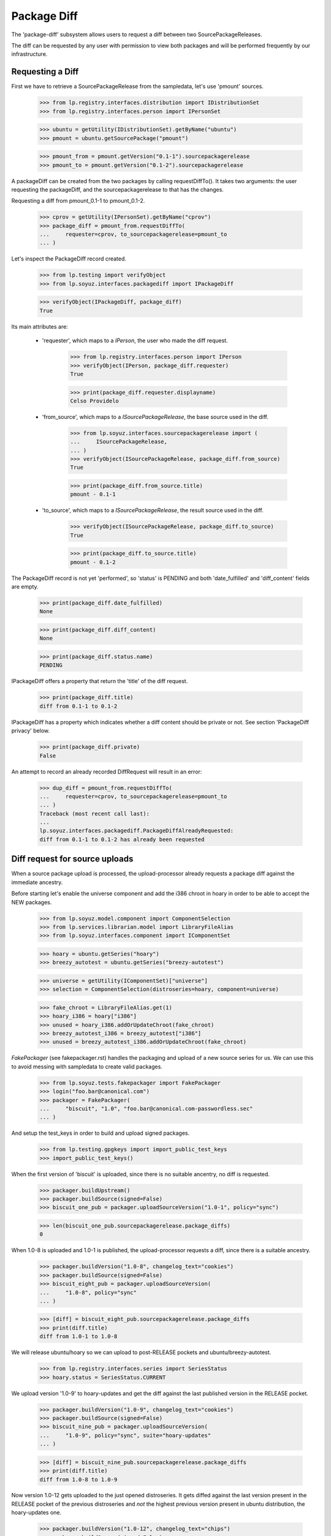 Package Diff
============

The 'package-diff' subsystem allows users to request a diff between
two SourcePackageReleases.

The diff can be requested by any user with permission to view both
packages and will be performed frequently by our infrastructure.


Requesting a Diff
-----------------

First we have to retrieve a SourcePackageRelease from the sampledata,
let's use 'pmount' sources.

    >>> from lp.registry.interfaces.distribution import IDistributionSet
    >>> from lp.registry.interfaces.person import IPersonSet

    >>> ubuntu = getUtility(IDistributionSet).getByName("ubuntu")
    >>> pmount = ubuntu.getSourcePackage("pmount")

    >>> pmount_from = pmount.getVersion("0.1-1").sourcepackagerelease
    >>> pmount_to = pmount.getVersion("0.1-2").sourcepackagerelease

A packageDiff can be created from the two packages by calling
requestDiffTo(). It takes two arguments: the user requesting the
packageDiff, and the sourcepackagerelease to that has the changes.

Requesting a diff from pmount_0.1-1 to pmount_0.1-2.

    >>> cprov = getUtility(IPersonSet).getByName("cprov")
    >>> package_diff = pmount_from.requestDiffTo(
    ...     requester=cprov, to_sourcepackagerelease=pmount_to
    ... )

Let's inspect the PackageDiff record created.

    >>> from lp.testing import verifyObject
    >>> from lp.soyuz.interfaces.packagediff import IPackageDiff

    >>> verifyObject(IPackageDiff, package_diff)
    True

Its main attributes are:

 * 'requester', which maps to a `IPerson`, the user who made the diff
   request.

    >>> from lp.registry.interfaces.person import IPerson
    >>> verifyObject(IPerson, package_diff.requester)
    True

    >>> print(package_diff.requester.displayname)
    Celso Providelo

 * 'from_source', which maps to a `ISourcePackageRelease`, the base
   source used in the diff.

    >>> from lp.soyuz.interfaces.sourcepackagerelease import (
    ...     ISourcePackageRelease,
    ... )
    >>> verifyObject(ISourcePackageRelease, package_diff.from_source)
    True

    >>> print(package_diff.from_source.title)
    pmount - 0.1-1

 * 'to_source', which maps to a `ISourcePackageRelease`, the result
   source used in the diff.

    >>> verifyObject(ISourcePackageRelease, package_diff.to_source)
    True

    >>> print(package_diff.to_source.title)
    pmount - 0.1-2

The PackageDiff record is not yet 'performed', so 'status' is PENDING
and both 'date_fulfilled' and 'diff_content' fields are empty.

    >>> print(package_diff.date_fulfilled)
    None

    >>> print(package_diff.diff_content)
    None

    >>> print(package_diff.status.name)
    PENDING

IPackageDiff offers a property that return the 'title' of the diff
request.

    >>> print(package_diff.title)
    diff from 0.1-1 to 0.1-2

IPackageDiff has a property which indicates whether a diff content
should be private or not. See section 'PackageDiff privacy' below.

    >>> print(package_diff.private)
    False

An attempt to record an already recorded DiffRequest will result in an
error:

    >>> dup_diff = pmount_from.requestDiffTo(
    ...     requester=cprov, to_sourcepackagerelease=pmount_to
    ... )
    Traceback (most recent call last):
    ...
    lp.soyuz.interfaces.packagediff.PackageDiffAlreadyRequested:
    diff from 0.1-1 to 0.1-2 has already been requested


Diff request for source uploads
-------------------------------

When a source package upload is processed, the upload-processor
already requests a package diff against the immediate ancestry.

Before starting let's enable the universe component and add the i386
chroot in hoary in order to be able to accept the NEW packages.

    >>> from lp.soyuz.model.component import ComponentSelection
    >>> from lp.services.librarian.model import LibraryFileAlias
    >>> from lp.soyuz.interfaces.component import IComponentSet

    >>> hoary = ubuntu.getSeries("hoary")
    >>> breezy_autotest = ubuntu.getSeries("breezy-autotest")

    >>> universe = getUtility(IComponentSet)["universe"]
    >>> selection = ComponentSelection(distroseries=hoary, component=universe)

    >>> fake_chroot = LibraryFileAlias.get(1)
    >>> hoary_i386 = hoary["i386"]
    >>> unused = hoary_i386.addOrUpdateChroot(fake_chroot)
    >>> breezy_autotest_i386 = breezy_autotest["i386"]
    >>> unused = breezy_autotest_i386.addOrUpdateChroot(fake_chroot)

`FakePackager` (see fakepackager.rst) handles the packaging and upload
of a new source series for us. We can use this to avoid messing with
sampledata to create valid packages.

    >>> from lp.soyuz.tests.fakepackager import FakePackager
    >>> login("foo.bar@canonical.com")
    >>> packager = FakePackager(
    ...     "biscuit", "1.0", "foo.bar@canonical.com-passwordless.sec"
    ... )

And setup the test_keys in order to build and upload signed packages.

    >>> from lp.testing.gpgkeys import import_public_test_keys
    >>> import_public_test_keys()

When the first version of 'biscuit' is uploaded, since there is no
suitable ancentry, no diff is requested.

    >>> packager.buildUpstream()
    >>> packager.buildSource(signed=False)
    >>> biscuit_one_pub = packager.uploadSourceVersion("1.0-1", policy="sync")

    >>> len(biscuit_one_pub.sourcepackagerelease.package_diffs)
    0

When 1.0-8 is uploaded and 1.0-1 is published, the upload-processor
requests a diff, since there is a suitable ancestry.

    >>> packager.buildVersion("1.0-8", changelog_text="cookies")
    >>> packager.buildSource(signed=False)
    >>> biscuit_eight_pub = packager.uploadSourceVersion(
    ...     "1.0-8", policy="sync"
    ... )

    >>> [diff] = biscuit_eight_pub.sourcepackagerelease.package_diffs
    >>> print(diff.title)
    diff from 1.0-1 to 1.0-8

We will release ubuntu/hoary so we can upload to post-RELEASE pockets
and ubuntu/breezy-autotest.

    >>> from lp.registry.interfaces.series import SeriesStatus
    >>> hoary.status = SeriesStatus.CURRENT

We upload version '1.0-9' to hoary-updates and get the diff against
the last published version in the RELEASE pocket.

    >>> packager.buildVersion("1.0-9", changelog_text="cookies")
    >>> packager.buildSource(signed=False)
    >>> biscuit_nine_pub = packager.uploadSourceVersion(
    ...     "1.0-9", policy="sync", suite="hoary-updates"
    ... )

    >>> [diff] = biscuit_nine_pub.sourcepackagerelease.package_diffs
    >>> print(diff.title)
    diff from 1.0-8 to 1.0-9

Now version 1.0-12 gets uploaded to the just opened distroseries. It
gets diffed against the last version present in the RELEASE pocket of
the previous distroseries and *not* the highest previous version
present in ubuntu distribution, the hoary-updates one.

    >>> packager.buildVersion("1.0-12", changelog_text="chips")
    >>> packager.buildSource(signed=False)
    >>> biscuit_twelve_pub = packager.uploadSourceVersion(
    ...     "1.0-12", policy="sync", suite="breezy-autotest"
    ... )

    >>> [diff] = biscuit_twelve_pub.sourcepackagerelease.package_diffs
    >>> print(diff.title)
    diff from 1.0-8 to 1.0-12

The subsequent version uploaded to hoary-updates will get a diff
against 1.0-9.

    >>> packager.buildVersion("1.0-10", changelog_text="cookies")
    >>> packager.buildSource(signed=False)
    >>> biscuit_ten_pub = packager.uploadSourceVersion(
    ...     "1.0-10", policy="sync", suite="hoary-updates"
    ... )

    >>> [diff] = biscuit_ten_pub.sourcepackagerelease.package_diffs
    >>> print(diff.title)
    diff from 1.0-9 to 1.0-10

An upload to other pocket, in this case hoary-proposed, will get a diff
against the last version in the RELEASE pocket.

    >>> packager.buildVersion("1.0-11", changelog_text="cookies")
    >>> packager.buildSource(signed=False)
    >>> biscuit_eleven_pub = packager.uploadSourceVersion(
    ...     "1.0-11", policy="sync", suite="hoary-proposed"
    ... )

    >>> [diff] = biscuit_eleven_pub.sourcepackagerelease.package_diffs
    >>> print(diff.title)
    diff from 1.0-8 to 1.0-11

For testing diffs in the PPA context we need to activate the PPA for
Foo Bar.

    >>> from lp.soyuz.enums import ArchivePurpose
    >>> from lp.soyuz.interfaces.archive import IArchiveSet
    >>> foobar = getUtility(IPersonSet).getByName("name16")
    >>> ppa = getUtility(IArchiveSet).new(
    ...     owner=foobar, distribution=ubuntu, purpose=ArchivePurpose.PPA
    ... )

We will upload version 1.0-2 to Foo Bar's PPA and since it was never
published in the PPA context it will get a diff against the last
version in the PRIMARY archive in the RELEASE pocket.

    >>> packager.buildVersion("1.0-2", changelog_text="unterzeichnet")
    >>> packager.buildSource()
    >>> biscuit_two_pub = packager.uploadSourceVersion(
    ...     "1.0-2", archive=foobar.archive
    ... )

    >>> [diff] = biscuit_two_pub.sourcepackagerelease.package_diffs
    >>> print(diff.title)
    diff from 1.0-8 (in Ubuntu) to 1.0-2

A subsequent upload in the PPA context will get a diff against 1.0-2,
the version found in its context.

    >>> packager.buildVersion("1.0-3", changelog_text="unterzeichnet")
    >>> packager.buildSource()
    >>> biscuit_three_pub = packager.uploadSourceVersion(
    ...     "1.0-3", archive=foobar.archive
    ... )

    >>> [diff] = biscuit_three_pub.sourcepackagerelease.package_diffs
    >>> print(diff.title)
    diff from 1.0-2 to 1.0-3


Performing a Diff
-----------------

Now we will actually perform a package diff and look at the results.

In order for the uploaded files to be flushed to the librarian we need
to commit the transaction here.

    >>> import transaction
    >>> transaction.commit()

The auxiliary function below will facilitate the viewing of diff results.

    >>> import os
    >>> import re
    >>> import shutil
    >>> import subprocess
    >>> import tempfile

    >>> from lp.services.librarian.utils import copy_and_close

    >>> def get_diff_results(diff):
    ...     lfa = diff.diff_content
    ...     if lfa is None:
    ...         return None
    ...     lfa.open()
    ...     jail = tempfile.mkdtemp()
    ...     local = os.path.abspath("")
    ...     jail = tempfile.mkdtemp()
    ...     fhandle = open(os.path.join(jail, "the.diff.gz"), "wb")
    ...     copy_and_close(lfa, fhandle)
    ...     os.chdir(jail)
    ...     p = subprocess.Popen(
    ...         ["gunzip", "the.diff.gz"], stdout=subprocess.PIPE
    ...     )
    ...     p.communicate()
    ...     p = subprocess.Popen(
    ...         ["splitdiff", "-a", "-d", "-p1", "the.diff"],
    ...         stdout=subprocess.PIPE,
    ...     )
    ...     p.communicate()
    ...     diffs = [
    ...         filename
    ...         for filename in sorted(os.listdir("."))
    ...         if filename != "the.diff"
    ...     ]
    ...     ordered_diff_contents = [
    ...         re.sub(r"^diff .*\n", "", open(diff).read(), flags=re.M)
    ...         for diff in diffs
    ...     ]
    ...     os.chdir(local)
    ...     shutil.rmtree(jail)
    ...     return "".join(ordered_diff_contents)
    ...

Let's obtain the diff that was created when package "biscuit - 1.0-8"
was uploaded.

    >>> [diff] = biscuit_eight_pub.sourcepackagerelease.package_diffs

The PackageDiff record is not yet 'performed', so both,
'date_fulfilled' and 'diff_content' fields, are empty and 'status' is
PENDING.

    >>> print(diff.status.name)
    PENDING

    >>> print(diff.date_fulfilled)
    None

    >>> print(diff.diff_content)
    None

Performing the diff.

    >>> diff.performDiff()

The record is immediately updated, now the record contains a
'date_fulfilled', its status is COMPLETED and 'diff_content' points
to a LibraryFileAlias with a proper mimetype.

    >>> diff.date_fulfilled is not None
    True

    >>> print(diff.status.name)
    COMPLETED

    >>> print(diff.diff_content.filename)
    biscuit_1.0-1_1.0-8.diff.gz

    >>> print(diff.diff_content.mimetype)
    application/gzipped-patch

    >>> print(diff.diff_content.restricted)
    False

Since it stores the diff results in the librarian we need to commit the
transaction before we can access the file.

    >>> transaction.commit()

Now we can compare the package diff outcome to the debdiff output
(obtained manually on the shell) for the packages in question.

    >>> print(get_diff_results(diff))
    --- biscuit-1.0/contents
    +++ biscuit-1.0/contents
    @@ -2,0 +3 @@
    +1.0-8
    --- biscuit-1.0/debian/changelog
    +++ biscuit-1.0/debian/changelog
    @@ -1,3 +1,9 @@
    +biscuit (1.0-8) hoary; urgency=low
    +
    +  * cookies
    +
    + -- Foo Bar <foo.bar@canonical.com>  ...
    +
     biscuit (1.0-1) hoary; urgency=low
    <BLANKLINE>
       * Initial Upstream package
    <BLANKLINE>

The Librarian serves package-diff files with 'gzip' content-encoding
and 'text/plain' content-type. This combination instructs the browser
to decompress the file and display it inline, which makes it easier
for users to view it.

    >>> from lp.services.webapp.url import urlparse
    >>> parsed_url = urlparse(diff.diff_content.http_url)
    >>> netloc, path = parsed_url[1:3]

    >>> import http.client
    >>> con = http.client.HTTPConnection(netloc)
    >>> con.request("HEAD", path)
    >>> resp = con.getresponse()

    >>> print(resp.getheader("content-encoding"))
    gzip

    >>> print(resp.getheader("content-type"))
    text/plain


Dealing with all PackageDiff objects
------------------------------------

The PackageDiffSet utility implements simple auxiliary methods to deal
directly with PackageDiffs objects.

Let's flush all the updates done.

    >>> from lp.services.database.sqlbase import flush_database_updates
    >>> flush_database_updates()

Those methods are useful when the callsites are not interested only in
PackageDiffs attached to specific SourcePackageReleases.

Using the utility it's possible to iterate over all PackageDiff
stored.

    >>> from lp.soyuz.interfaces.packagediff import IPackageDiffSet
    >>> packagediff_set = getUtility(IPackageDiffSet)

    >>> def print_diffs(diff_set):
    ...     diffs = list(diff_set)
    ...     diff_first_id = diffs[0].id
    ...     for diff in diff_set:
    ...         id_diff = diff.id - diff_first_id
    ...         print(
    ...             diff.from_source.name,
    ...             diff.title,
    ...             diff.date_fulfilled is not None,
    ...             id_diff,
    ...         )
    ...

    >>> print_diffs(packagediff_set)
    biscuit diff from 1.0-2 to 1.0-3               False   0
    biscuit diff from 1.0-8 (in Ubuntu) to 1.0-2   False  -1
    biscuit diff from 1.0-8 to 1.0-11              False  -2
    biscuit diff from 1.0-9 to 1.0-10              False  -3
    biscuit diff from 1.0-8 to 1.0-12              False  -4
    biscuit diff from 1.0-8 to 1.0-9               False  -5
    biscuit diff from 1.0-1 to 1.0-8               True   -6
    pmount diff from 0.1-1 to 0.1-2                False  -7

All package diffs targeting a set of source package releases can also
be requested.  The results are ordered by the source package release
ID:

    >>> sprs = [
    ...     biscuit_eight_pub.sourcepackagerelease,
    ...     biscuit_nine_pub.sourcepackagerelease,
    ... ]
    >>> print_diffs(packagediff_set.getDiffsToReleases(sprs))
    biscuit diff from 1.0-1 to 1.0-8 True 0
    biscuit diff from 1.0-8 to 1.0-9 False 1

The method will return an empty result if no source package releases
are passed to it:

    >>> packagediff_set.getDiffsToReleases([]).count()
    0

A arbitrary PackageDiff object can be easily retrieved by database ID
if necessary.

    >>> [diff] = biscuit_eight_pub.sourcepackagerelease.package_diffs
    >>> candidate_diff = packagediff_set.get(diff.id)
    >>> candidate_diff == diff
    True


Special circumstances
---------------------

There is only one way a PackageDiff request will result in an empty
diff, when the same source package is re-uploaded.

To emulate this situation we will upload a new package called
'staging' first to the ubuntu primary archive, which will result in no
diff since the package is NEW, and then we will upload the same
version to the Foo Bar's PPA.

Note that this is a legitimate use-case, let's say Foo Bar user
suspects 'staging' will be affected by their new toolchain, already
hosted in the PPA. Since they cannot copy the primary archive sources,
they simply re-upload the source as it is in ubuntu to their PPA and check
if it builds correctly.

    >>> packager = FakePackager(
    ...     "staging", "1.0", "foo.bar@canonical.com-passwordless.sec"
    ... )

    >>> packager.buildUpstream(suite="breezy-autotest")
    >>> packager.buildSource()
    >>> staging_ubuntu_pub = packager.uploadSourceVersion(
    ...     "1.0-1", policy="sync"
    ... )
    >>> len(staging_ubuntu_pub.sourcepackagerelease.package_diffs)
    0

    >>> staging_ppa_pub = packager.uploadSourceVersion(
    ...     "1.0-1", archive=foobar.archive
    ... )
    >>> [diff] = staging_ppa_pub.sourcepackagerelease.package_diffs
    >>> print(diff.title)
    diff from 1.0-1 (in Ubuntu) to 1.0-1

Commit the transaction for make the uploaded files available in
librarian:

    >>> transaction.commit()

Perform the pending diff request and commit the transaction again, so
the diff file can be retrieved.

    >>> diff.performDiff()
    >>> transaction.commit()

The PackageDiff request was correctly performed and the result is a
empty library file, which is what the user expects.

    >>> print(diff.status.name)
    COMPLETED

    >>> diff.date_fulfilled is not None
    True

    >>> print(diff.diff_content.filename)
    staging_1.0-1_1.0-1.diff.gz

    >>> print(get_diff_results(diff))
    <BLANKLINE>

Now we will simulate a version collision when generating the diff.

First we upload a version of 'collision' source package to the ubuntu
primary archive.

    >>> packager = FakePackager(
    ...     "collision", "1.0", "foo.bar@canonical.com-passwordless.sec"
    ... )

    >>> packager.buildUpstream(suite="breezy-autotest")
    >>> packager.buildSource()
    >>> collision_ubuntu_pub = packager.uploadSourceVersion(
    ...     "1.0-1", policy="sync"
    ... )
    >>> len(collision_ubuntu_pub.sourcepackagerelease.package_diffs)
    0

Then we taint the package content and rebuild the same source package
version before uploading it again to Foo Bar's PPA.

    >>> packager._appendContents("I am evil.")
    >>> packager.buildSource()

    >>> collision_ppa_pub = packager.uploadSourceVersion(
    ...     "1.0-1", archive=foobar.archive
    ... )
    >>> [diff] = collision_ppa_pub.sourcepackagerelease.package_diffs
    >>> print(diff.title)
    diff from 1.0-1 (in Ubuntu) to 1.0-1

Note that, despite of having the same name and version, the diff.gz
and dsc files have different contents.

    >>> file_set = set()

    >>> for file in diff.from_source.files:
    ...     lfa = file.libraryfile
    ...     file_set.add((lfa.filename, lfa.content.md5))
    ...

    >>> for file in diff.to_source.files:
    ...     lfa = file.libraryfile
    ...     file_set.add((lfa.filename, lfa.content.md5))
    ...

    >>> distinct_files = [filename for filename, md5 in file_set]
    >>> for filename in sorted(distinct_files):
    ...     print(filename)
    ...
    collision_1.0-1.diff.gz
    collision_1.0-1.diff.gz
    collision_1.0-1.dsc
    collision_1.0-1.dsc
    collision_1.0.orig.tar.gz

Such situation can happen due to the lack of consistency checks
between versions in ubuntu primary archive and versions in PPAs. From
the Soyuz code point of view the packages are consistent in their own
context and the fact that 'apt' might get in trouble when installing
packages from the PPA is considered an PPA maintainer issue, at
moment.

Let's do the commit dance again and generate the diff.

    >>> transaction.commit()
    >>> diff.performDiff()
    >>> transaction.commit()

The package-diff subsystem has dealt with the filename conflicts and
the diff was properly generated.

    >>> print(diff.status.name)
    COMPLETED

    >>> diff.date_fulfilled is not None
    True

    >>> print(diff.diff_content.filename)
    collision_1.0-1_1.0-1.diff.gz

    >>> print(get_diff_results(diff))
    --- collision-1.0/contents
    +++ collision-1.0/contents
    @@ -2,0 +3 @@
    +I am evil.
    <BLANKLINE>

The 'debdiff' application may fail to process the given pair of
sources, usually due to hardlink within the source package or other
very rare (thus unknown yet) conditions.

Anyway, the package-diff request infrastructure copes fine with
'debdiff' failures. When it happens the request is simply marked as
FAILED, this way it will not block the pending-diff processor neither
be processed again, unless it gets reset.

In order to cause a 'debdiff' failure we will taint the DSC file of an
uploaded source.

    >>> packager = FakePackager(
    ...     "broken-source", "1.0", "foo.bar@canonical.com-passwordless.sec"
    ... )

    >>> packager.buildUpstream(suite="breezy-autotest")
    >>> packager.buildSource()
    >>> ignore = packager.uploadSourceVersion("1.0-1", policy="sync")

    >>> packager.buildVersion("1.0-2", changelog_text="I am broken.")
    >>> packager.buildSource()
    >>> pub = packager.uploadSourceVersion("1.0-2", archive=foobar.archive)
    >>> transaction.commit()

    >>> from lp.services.librarianserver.testing.server import (
    ...     fillLibrarianFile,
    ... )
    >>> [orig, upload_diff, dsc] = pub.sourcepackagerelease.files
    >>> fillLibrarianFile(dsc.libraryfile.id)

    >>> [broken_diff] = pub.sourcepackagerelease.package_diffs
    >>> print(broken_diff.title)
    diff from 1.0-1 (in Ubuntu) to 1.0-2

With a tainted DSC 'debdiff' cannot do much and fails, resulting in a
FAILED request (empty 'diff_content' and 'date_fulfilled').

    >>> broken_diff.performDiff()
    >>> transaction.commit()

    >>> print(broken_diff.status.name)
    FAILED

    >>> broken_diff.date_fulfilled is None
    True

    >>> print(broken_diff.diff_content)
    None


PackageDiff privacy
-------------------

Packagediff decides whether the 'diff_content' file should be
in the restricted librarian or not according to the privacy of the
archive where the targeted SourcePackageRelease ('to_source') were
originally uploaded to.

Let's use one of the diffs already requested in this test setup to
explain how this mechanism works.

    >>> [diff] = biscuit_two_pub.sourcepackagerelease.package_diffs
    >>> print(diff.title)
    diff from 1.0-8 (in Ubuntu) to 1.0-2

The chosen diff is for a source uploaded to a public PPA.

    >>> print(diff.to_source.upload_archive.displayname)
    PPA for Foo Bar

    >>> print(diff.to_source.upload_archive.private)
    False

Thus it's also considered public and the generated 'diff_content' is
stored in the public librarian.

    >>> print(diff.private)
    False

    >>> diff.performDiff()
    >>> transaction.commit()

    >>> print(diff.diff_content.restricted)
    False

If the diff is attached to a private PPA, the diff becomes 'private' and
the new 'diff_content' is stored in the restricted librarian instance.

    >>> private_ppa = factory.makeArchive(private=True)
    >>> from zope.security.proxy import removeSecurityProxy
    >>> removeSecurityProxy(diff.to_source).upload_archive = private_ppa
    >>> removeSecurityProxy(biscuit_two_pub).archive = private_ppa

    >>> print(diff.private)
    True

    >>> diff.performDiff()
    >>> transaction.commit()

    >>> print(diff.diff_content.restricted)
    True
